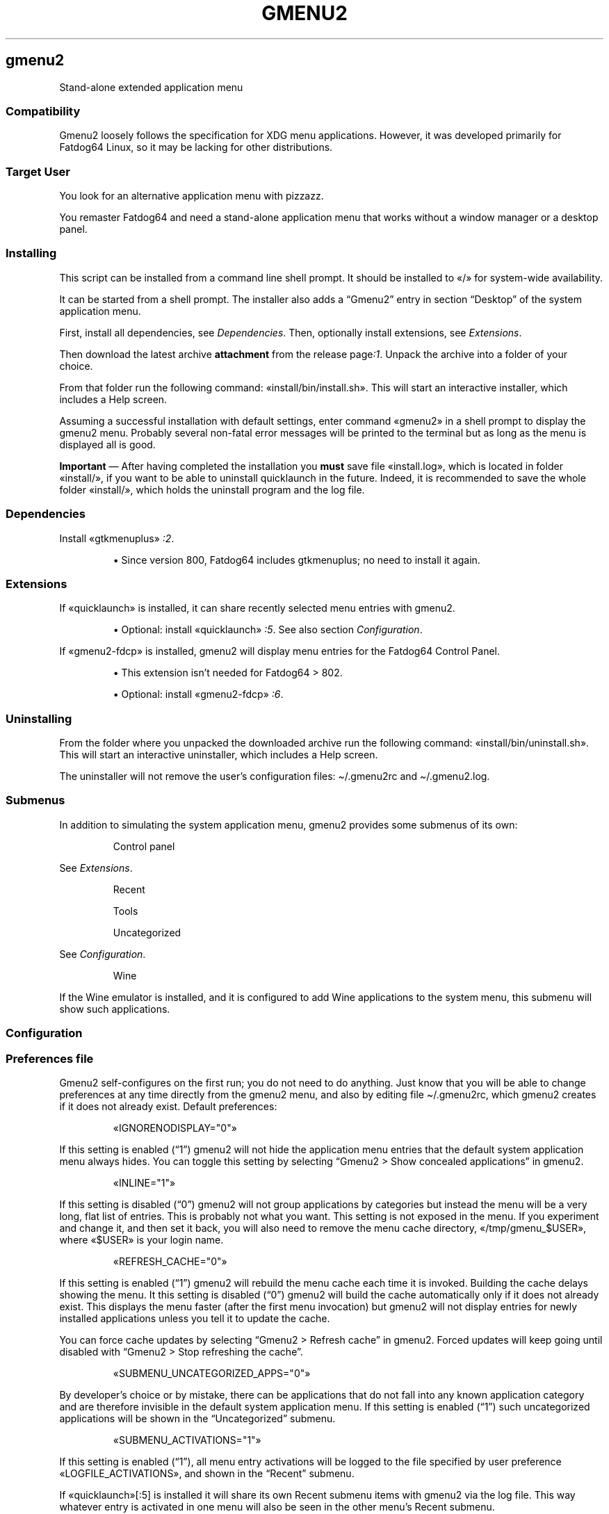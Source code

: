 .TH "GMENU2" 1 2019-10-11
.SH gmenu2
.LP
Stand-alone extended application menu
.SS Compatibility
.LP
Gmenu2 loosely follows the specification for XDG menu applications.  However,
it was developed primarily for Fatdog64 Linux, so it may be lacking for other
distributions.
.SS Target User
.LP
You look for an alternative application menu with pizzazz.
.LP
You remaster Fatdog64 and need a stand-alone application menu that works
without a window manager or a desktop panel.
.SS Installing
.LP
This script can be installed from a command line shell prompt.
It should be installed to «\f[CR]/\f[R]» for system-wide availability.
.LP
It can be started from a shell prompt.  The installer also adds a \(lqGmenu2\(rq
entry in section \(lqDesktop\(rq of the system application menu.
.LP
First, install all dependencies, see 
\f[I]Dependencies\f[R].
Then, optionally install extensions, see 
\f[I]Extensions\f[R].
.LP
Then download the latest archive \f[B]attachment\f[R] from the release 
page\f[I]:1\f[R].
Unpack the archive into a folder of your choice.
.LP
From that folder run the following command: «\f[CR]install/bin/install.sh\f[R]».
This will start an interactive installer, which includes a Help screen.
.LP
Assuming a successful installation with default settings, enter command
«\f[CR]gmenu2\f[R]» in a shell prompt to display the gmenu2 menu.
Probably several non-fatal error messages will be printed to the terminal
but as long as the menu is displayed all is good.
.LP
\f[B]Important\f[R] \(em After having completed the installation you \f[B]must\f[R] save file
«\f[CR]install.log\f[R]», which is located in folder «\f[CR]install/\f[R]», if you want to be able to
uninstall quicklaunch in the future.  Indeed, it is recommended to save the
whole folder «\f[CR]install/\f[R]», which holds the uninstall program and the log file.
.SS Dependencies
.LP
Install «\f[CR]gtkmenuplus\f[R]»
\f[I]:2\f[R].
.sp 1.0v
.RS
.ti -\w'\(bu  'u
\(bu  Since version 800, Fatdog64 includes gtkmenuplus; no need to install it again.
.RE
.SS Extensions
.LP
If «\f[CR]quicklaunch\f[R]» is installed, it can share recently selected menu entries with
gmenu2.
.sp 1.0v
.RS
.ti -\w'\(bu  'u
\(bu  Optional: install «\f[CR]quicklaunch\f[R]»
\f[I]:5\f[R].
See also section 
\f[I]Configuration\f[R].
.RE
.LP
If «\f[CR]gmenu2-fdcp\f[R]» is installed, gmenu2 will display menu entries for the
Fatdog64 Control Panel.
.sp 1.0v
.RS
.ti -\w'\(bu  'u
\(bu  This extension isn\(cqt needed for Fatdog64 > 802.
.RE
.sp 1.0v
.RS
.ti -\w'\(bu  'u
\(bu  Optional: install «\f[CR]gmenu2-fdcp\f[R]»
\f[I]:6\f[R].
.RE
.SS Uninstalling
.LP
From the folder where you unpacked the downloaded archive run the following
command: «\f[CR]install/bin/uninstall.sh\f[R]».
This will start an interactive uninstaller, which includes a Help screen.
.LP
The uninstaller will not remove the user\(cqs configuration files:
\f[CR]\(ti/.gmenu2rc\f[R] and \f[CR]\(ti/.gmenu2.log\f[R].
.SS Submenus
.LP
In addition to simulating the system application menu, gmenu2 provides some
submenus of its own:
.RS
.LP
Control panel
.RE
.LP
See 
\f[I]Extensions\f[R].
.RS
.LP
Recent
.LP
Tools
.LP
Uncategorized
.RE
.LP
See 
\f[I]Configuration\f[R].
.RS
.LP
Wine
.RE
.LP
If the Wine emulator is installed, and it is configured to add Wine
applications to the system menu, this submenu will show such applications.
.SS Configuration
.SS Preferences file
.LP
Gmenu2 self-configures on the first run; you do not need to do anything.  Just
know that you will be able to change preferences at any time directly from
the gmenu2 menu, and also by editing file \f[CR]\(ti/.gmenu2rc\f[R], which gmenu2 creates
if it does not already exist.  Default preferences:
.RS
.LP
«\f[CR]IGNORENODISPLAY="0"\f[R]»
.RE
.LP
If this setting is enabled (\(lq1\(rq) gmenu2 will not hide the application menu
entries that the default system application menu always hides.
You can toggle this setting by selecting \(lqGmenu2 > Show concealed applications\(rq
in gmenu2.
.RS
.LP
«\f[CR]INLINE="1"\f[R]»
.RE
.LP
If this setting is disabled (\(lq0\(rq) gmenu2 will not group applications by
categories but instead the menu will be a very long, flat list of entries. This
is probably not what you want.  This setting is not exposed in the menu. If you
experiment and change it, and then set it back, you will also need to remove
the menu cache directory, «\f[CR]/tmp/gmenu_$USER\f[R]», where «\f[CR]$USER\f[R]» is your login name.
.RS
.LP
«\f[CR]REFRESH_CACHE="0"\f[R]»
.RE
.LP
If this setting is enabled (\(lq1\(rq) gmenu2 will rebuild the menu cache each time
it is invoked. Building the cache delays showing the menu.
It this setting is disabled (\(lq0\(rq) gmenu2 will build the cache automatically
only if it does not already exist.  This displays the menu faster (after the
first menu invocation) but gmenu2 will not display entries for newly installed
applications unless you tell it to update the cache.
.LP
You can force cache updates by selecting \(lqGmenu2 > Refresh cache\(rq in gmenu2.
Forced updates will keep going until disabled with
\(lqGmenu2 > Stop refreshing the cache\(rq.
.RS
.LP
«\f[CR]SUBMENU_UNCATEGORIZED_APPS="0"\f[R]»
.RE
.LP
By developer\(cqs choice or by mistake, there can be applications that do not fall
into any known application category and are therefore invisible in the default
system application menu. If this setting is enabled (\(lq1\(rq) such uncategorized
applications will be shown in the \(lqUncategorized\(rq submenu.
.RS
.LP
«\f[CR]SUBMENU_ACTIVATIONS="1"\f[R]»
.RE
.LP
If this setting is enabled (\(lq1\(rq), all menu entry activations will be logged
to the file specified by user preference «\f[CR]LOGFILE_ACTIVATIONS\f[R]», and shown
in the \(lqRecent\(rq submenu.
.LP
If «\f[CR]quicklaunch\f[R]»[:5] is installed it will share its own Recent submenu items
with gmenu2 via the log file. This way whatever entry is activated in one menu
will also be seen in the other menu\(cqs Recent submenu.
.RS
.LP
«\f[CR]LOGFILE_ACTIVATIONS="/root/.gmenu2.log"\f[R]»
.RE
.LP
This file logs all activations (if enabled) in a format suitable for sharing
with «\f[CR]quicklaunch\f[R]»[:5].
.RS
.LP
«\f[CR]MNEMONIC="1"\f[R]»
.RE
.LP
If this setting is disabled (\(lq0\(rq) gmenu2 will not add keyboard accelerators of
its own.  The keyboard key that corresponds to a label\(cqs underlined character,
if one exists, can be pressed to jump to that label, which is therefore said
\(lqaccelerated\(rq.  If «\f[CR]MNEMONIC\f[R]» is «\f[CR]"1"\f[R]» gmenu2 will set the first character of
each \(lqunaccelerated\(rq label as its accelerator.
.SS Assigning a global hotkey (optional)
.LP
The following instructions apply to 
sven\f[I]:3\f[R]
\(em the multimedia
keyboard manager in Fatdog64 
Linux\f[I]:4\f[R].
They assume that key Windows+s isn\(cqt already assigned as a hotkey.
If it is assigned, you need to disable the assignment in sven\(cqs configuration
before re-assigning it.
.sp 1.0v
.RS
.ti -\w'\(bu  'u
\(bu  Right-click the keyboard icon \(en located in the desktop panel icon tray \(ento
open sven\(cqs menu, and select Preferences
.RE
.RS
.ti -\w'\(bu  'u
\(bu  Click Keyboard > New > Description and type \f[I]Stand-alone System Menu Win+s\f[R]
.RE
.RS
.ti -\w'\(bu  'u
\(bu  Click inside input field Key Code with your mouse, then press keys \(lqWindows\(rq
and \(lqs\(rq together, don\(cqt press other keys
.RE
.RS
.ti -\w'\(bu  'u
\(bu  Click inside input field Text Display with your mouse, then type \(lqSystem and
.RE
.RS
.ti -\w'\(bu  'u
\(bu  Applications\(rq
.RE
.RS
.ti -\w'\(bu  'u
\(bu  Click the Program radio button, and type: «\f[CR]gmenu2\f[R]»
.RE
.RS
.ti -\w'\(bu  'u
\(bu  Click OK and close sven.
.RE
.LP
Press Win+s to test the global hotkey.
.SS Setting a theme (optional)
.LP
If «\f[CR]quicklaunch\f[R]»
\f[I]:5\f[R]
is installed, you can theme the gmenu2 menu using
the themes and instructions provided with the quicklaunch package.
.SS Help
.LP
This file is \(lqthe\(rq help file, so keep it around for future reference
because it isn\(cqt installed by default.  However, if the «\f[CR]man\f[R]» command is
installed, you will be able to view these contents by running command:
.sp 1
.nf
.ft CR
man gmenu2
.ft
.fi
.LP
Tip: by default the menu contents are cached. To troubleshoot any issues start
by removing the menu cache directory, «\f[CR]/tmp/gmenu_$USER\f[R]», where «\f[CR]$USER\f[R]» is your
login name.
.SS AUTHOR
.LP
step
.SS LINKS
.LP
\f[B]Homepage\f[R]
\f[I]github.com/step-/scripts-to-go\f[R]
.LP
\f[B]:1\f[R] release page
\f[I]github.com/step-/scripts-to-go/releases\f[R]
.LP
\f[B]:2\f[R] gtkmenuplus
\f[I]github.com/step-/gtkmenuplus\f[R]
.sp 1.0v
.RS
.ti -\w'\(bu  'u
\(bu  formatting directives ( «\f[CR]man 5 gtkmenuplus\f[R]» )
\f[I]blob/master/docs/menu_configuration_file_format.md\f[R]
.RE
.LP
\f[B]:3\f[R] sven multimedia keyboard manager
.sp 1.0v
.RS
.ti -\w'\(bu  'u
\(bu  source
\f[I]distro.ibiblio.org/fatdog/source/800/sven-20190207.tar.bz2\f[R]
.RE
.sp 1.0v
.RS
.ti -\w'\(bu  'u
\(bu  64-bit binary
\f[I]distro.ibiblio.org/fatdog/packages/800/sven-2019.02-x86_64-1.txz\f[R]
.RE
.LP
\f[B]:4\f[R] Fatdog64 Linux
\f[I]distro.ibiblio.org/fatdog/web/\f[R]
.LP
\f[B]:5\f[R] Quicklaunch user menu
\f[I]github.com/step-/gtkmenuplus\f[R]
.LP
\f[B]:6\f[R] Gmenu2 extension: Fatdog64 Control Panel
\f[I]github.com/step-/gtkmenuplus\f[R]
